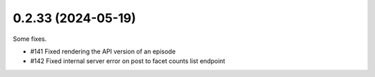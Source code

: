 0.2.33 (2024-05-19)
-------------------

Some fixes.

- #141 Fixed rendering the API version of an episode
- #142 Fixed internal server error on post to facet counts list endpoint
